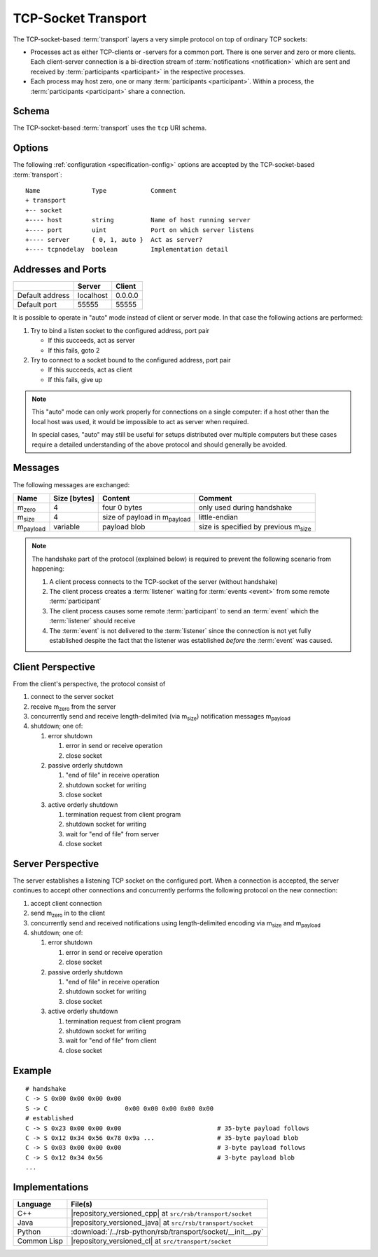 .. _specification-socket:

======================
 TCP-Socket Transport
======================

The TCP-socket-based :term:`transport` layers a very simple protocol
on top of ordinary TCP sockets:

* Processes act as either TCP-clients or -servers for a common
  port. There is one server and zero or more clients. Each
  client-server connection is a bi-direction stream of
  :term:`notifications <notification>` which are sent and received by
  :term:`participants <participant>` in the respective processes.
* Each process may host zero, one or many :term:`participants
  <participant>`. Within a process, the :term:`participants
  <participant>` share a connection.

.. _specification-socket-schema:

Schema
======

.. seealso::

   :ref:`specification-uris`
     Use of URIs in |project|.

The TCP-socket-based :term:`transport` uses the ``tcp`` URI schema.

.. _specification-socket-options:

Options
=======

.. seealso::

   :ref:`specification-config`
     Specification of configuration mechanism.

The following :ref:`configuration <specification-config>` options are
accepted by the TCP-socket-based :term:`transport`::

  Name              Type            Comment
  + transport
  +-- socket
  +---- host        string          Name of host running server
  +---- port        uint            Port on which server listens
  +---- server      { 0, 1, auto }  Act as server?
  +---- tcpnodelay  boolean         Implementation detail

.. _specification-socket-addresses-and-ports:

Addresses and Ports
===================

+---------------+---------+-------+
|               |Server   |Client |
+===============+=========+=======+
|Default address|localhost|0.0.0.0|
+---------------+---------+-------+
|Default port   |55555    |55555  |
+---------------+---------+-------+

It is possible to operate in "auto" mode instead of client or server
mode. In that case the following actions are performed:

#. Try to bind a listen socket to the configured address, port pair

   * If this succeeds, act as server
   * If this fails, goto 2
#. Try to connect to a socket bound to the configured address, port
   pair

   * If this succeeds, act as client
   * If this fails, give up

.. note::

   This "auto" mode can only work properly for connections on a single
   computer: if a host other than the local host was used, it would be
   impossible to act as server when required.

   In special cases, "auto" may still be useful for setups distributed
   over multiple computers but these cases require a detailed
   understanding of the above protocol and should generally be
   avoided.

Messages
========

The following messages are exchanged:

+-----------------+----------------+-------------------------------------+--------------------------------------------+
| Name            |Size [bytes]    |Content                              |Comment                                     |
+=================+================+=====================================+============================================+
|m\ :sub:`zero`   |4               |four 0 bytes                         |only used during handshake                  |
+-----------------+----------------+-------------------------------------+--------------------------------------------+
|m\ :sub:`size`   |4               |size of payload in m\ :sub:`payload` |little-endian                               |
+-----------------+----------------+-------------------------------------+--------------------------------------------+
|m\ :sub:`payload`|variable        |payload blob                         |size is specified by previous m\ :sub:`size`|
+-----------------+----------------+-------------------------------------+--------------------------------------------+

.. note::

   The handshake part of the protocol (explained below) is required to
   prevent the following scenario from happening:

   #. A client process connects to the TCP-socket of the server
      (without handshake)
   #. The client process creates a :term:`listener` waiting for
      :term:`events <event>` from some remote :term:`participant`
   #. The client process causes some remote :term:`participant` to send
      an :term:`event` which the :term:`listener` should receive
   #. The :term:`event` is not delivered to the :term:`listener` since
      the connection is not yet fully established despite the fact
      that the listener was established *before* the :term:`event` was
      caused.

Client Perspective
==================

From the client's perspective, the protocol consist of

#. connect to the server socket
#. receive m\ :sub:`zero` from the server
#. concurrently send and receive length-delimited (via m\ :sub:`size`)
   notification messages m\ :sub:`payload`
#. shutdown; one of:

   #. error shutdown

      #. error in send or receive operation
      #. close socket

   #. passive orderly shutdown

      #. "end of file" in receive operation
      #. shutdown socket for writing
      #. close socket

   #. active orderly shutdown

      #. termination request from client program
      #. shutdown socket for writing
      #. wait for "end of file" from server
      #. close socket

.. digraph:: client_states

   fontname=Arial
   fontsize=11
   node [fontsize=11,fontname=Arial]
   edge [fontsize=11,fontname=Arial]

   "new";
   "setup-handshake";
   "established";
   "shutdown-handshake-active" [label="shutdown-handshake[active]"];
   "shutdown-handshake-passive" [label="shutdown-handshake[passive]"];
   "closed";
   "new" -> "setup-handshake";
   "setup-handshake" -> "established" [label="receive() : m_zero"];
   "setup-handshake" -> "closed" [label="error"];
   "established" -> "closed" [label="error"];
   "established" -> "shutdown-handshake-active" [label="program shutdown => shutdown(socket)"];
   "shutdown-handshake-active" -> "closed" [label="error | receive() : end-of-file"];
   "established" -> "shutdown-handshake-passive" [label="receive() : end-of-file"];
   "shutdown-handshake-passive" -> "closed" [label="error | shutdown(socket)"];

   subgraph cluster_established_send {
     label="sending states when in state \"established\""
     "established-send" [label="established"];
     "size-sent";
     "closed-send" [label="closed"];
     "established-send" -> "size-sent" [label="send(m_size)"];
     "size-sent" -> "established-send" [label="send(m_payload)"];
     "established-send" -> "closed-send" [label="error"];
     "size-sent" -> "closed-send" [label="error"];
   };

   subgraph cluster_established_receive {
     label="receiving states when in state \"established\""
     "established-receive" [label="established"];
     "size-received";
     "closed-receive" [label="closed"];
     "shutdown-handshake-receive" [label="shutdown-handshake[passive]"];
     "established-receive" -> "size-received" [label="receive() : m_size"];
     "size-received" -> "established-receive" [label="receive() : m_payload"];
     "established-receive" -> "closed-receive" [label="error"];
     "size-received" -> "closed-receive" [label="error"];
     "established-receive" -> "shutdown-handshake-receive" [label="receive() : end-of-file"];
   };

Server Perspective
==================

The server establishes a listening TCP socket on the configured
port. When a connection is accepted, the server continues to accept
other connections and concurrently performs the following protocol on
the new connection:

#. accept client connection
#. send m\ :sub:`zero` in to the client
#. concurrently send and received notifications using length-delimited
   encoding via m\ :sub:`size` and m\ :sub:`payload`
#. shutdown; one of:

   #. error shutdown

      #. error in send or receive operation
      #. close socket

   #. passive orderly shutdown

      #. "end of file" in receive operation
      #. shutdown socket for writing
      #. close socket

   #. active orderly shutdown

      #. termination request from client program
      #. shutdown socket for writing
      #. wait for "end of file" from client
      #. close socket

.. digraph:: server_states

   fontname=Arial
   fontsize=11
   node [fontsize=11,fontname=Arial]
   edge [fontsize=11,fontname=Arial]

   "new";
   "setup-handshake";
   "established";
   "shutdown-handshake-active" [label="shutdown-handshake[active]"];
   "shutdown-handshake-passive" [label="shutdown-handshake[passive]"];
   "closed";
   "new" -> "setup-handshake";
   "setup-handshake" -> "established" [label="send(m_zero)"];
   "setup-handshake" -> "closed" [label="error"];
   "established" -> "closed" [label="error"];
   "established" -> "shutdown-handshake-active" [label="program shutdown => shutdown(socket)"];
   "shutdown-handshake-active" -> "closed" [label="error | receive() : end-of-file"];
   "established" -> "shutdown-handshake-passive" [label="receive() : end-of-file"];
   "shutdown-handshake-passive" -> "closed" [label="error | shutdown(socket)"];

   subgraph cluster_established_send {
     label="sending states when in state \"established\""
     "established-send" [label="established"];
     "size-sent";
     "closed-send" [label="closed"];
     "established-send" -> "size-sent" [label="send(m_size)"];
     "size-sent" -> "established-send" [label="send(m_payload)"];
     "established-send" -> "closed-send" [label="error"];
     "size-sent" -> "closed-send" [label="error"];
   };

   subgraph cluster_established_receive {
     label="receiving states when in state \"established\""
     "established-receive" [label="established"];
     "size-received";
     "closed-receive" [label="closed"];
     "shutdown-handshake-receive" [label="shutdown-handshake[passive]"];
     "established-receive" -> "size-received" [label="receive() : m_size"];
     "size-received" -> "established-receive" [label="receive() : m_payload"];
     "established-receive" -> "closed-receive" [label="error"];
     "size-received" -> "closed-receive" [label="error"];
     "established-receive" -> "shutdown-handshake-receive" [label="receive() : end-of-file"];
   };

Example
=======

::

   # handshake
   C -> S 0x00 0x00 0x00 0x00
   S -> C                     0x00 0x00 0x00 0x00 0x00
   # established
   C -> S 0x23 0x00 0x00 0x00                          # 35-byte payload follows
   C -> S 0x12 0x34 0x56 0x78 0x9a ...                 # 35-byte payload blob
   C -> S 0x03 0x00 0x00 0x00                          # 3-byte payload follows
   C -> S 0x12 0x34 0x56                               # 3-byte payload blob
   ...

Implementations
===============

=========== ===========================================================
Language    File(s)
=========== ===========================================================
C++         |repository_versioned_cpp| at ``src/rsb/transport/socket``
Java        |repository_versioned_java| at ``src/rsb/transport/socket``
Python      :download:`/../rsb-python/rsb/transport/socket/__init__.py`
Common Lisp |repository_versioned_cl| at ``src/transport/socket``
=========== ===========================================================
